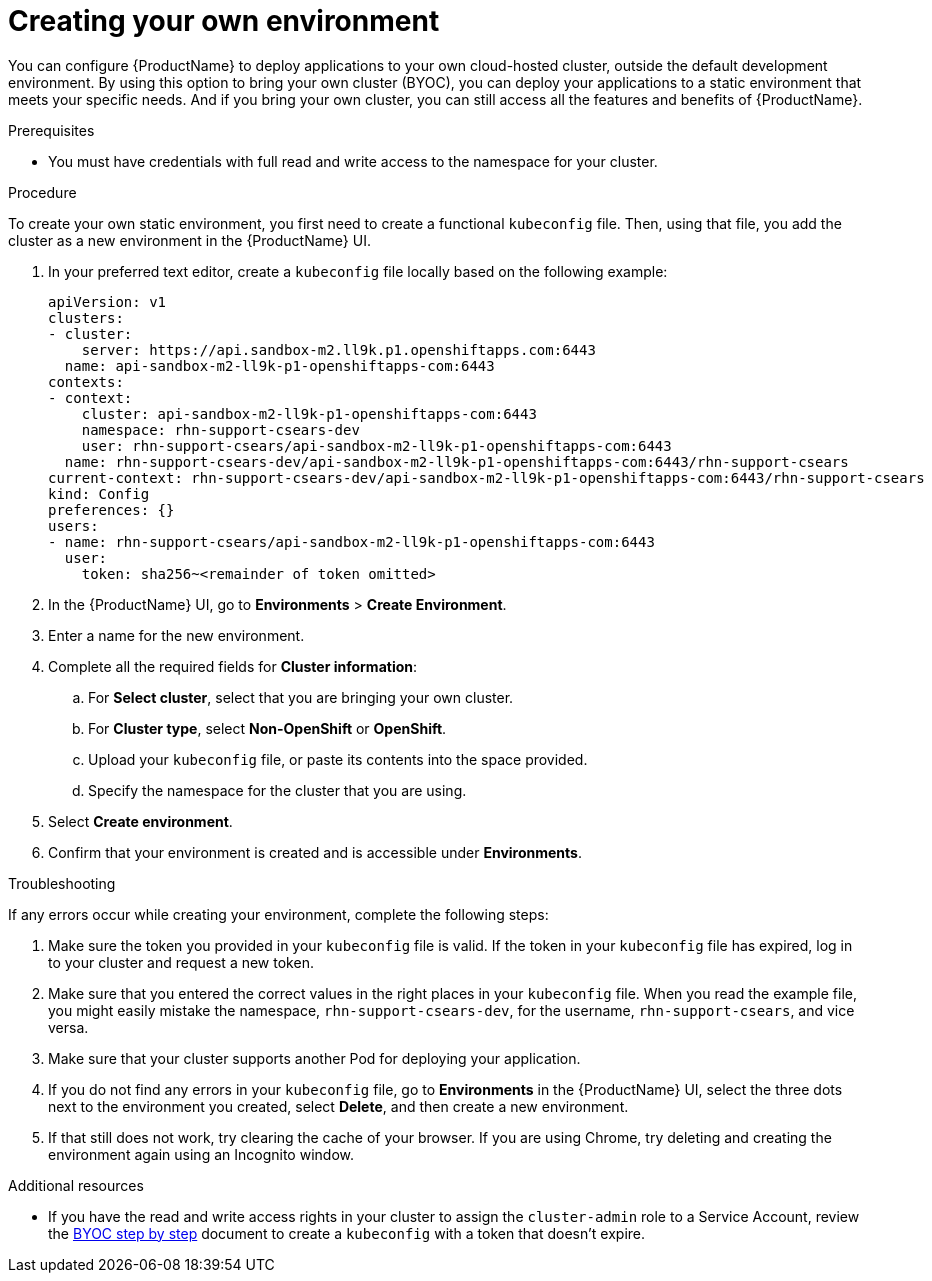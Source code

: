 = Creating your own environment 

You can configure {ProductName} to deploy applications to your own cloud-hosted cluster, outside the default development environment. By using this option to bring your own cluster (BYOC), you can deploy your applications to a static environment that meets your specific needs. And if you bring your own cluster, you can still access all the features and benefits of {ProductName}. 

.Prerequisites

* You must have credentials with full read and write access to the namespace for your cluster.   

.Procedure

To create your own static environment, you first need to create a functional `kubeconfig` file. Then, using that file, you add the cluster as a new environment in the {ProductName} UI.

. In your preferred text editor, create a `kubeconfig` file locally based on the following example:

+

[source]
--
apiVersion: v1
clusters:
- cluster:
    server: https://api.sandbox-m2.ll9k.p1.openshiftapps.com:6443
  name: api-sandbox-m2-ll9k-p1-openshiftapps-com:6443
contexts:
- context:
    cluster: api-sandbox-m2-ll9k-p1-openshiftapps-com:6443
    namespace: rhn-support-csears-dev
    user: rhn-support-csears/api-sandbox-m2-ll9k-p1-openshiftapps-com:6443
  name: rhn-support-csears-dev/api-sandbox-m2-ll9k-p1-openshiftapps-com:6443/rhn-support-csears
current-context: rhn-support-csears-dev/api-sandbox-m2-ll9k-p1-openshiftapps-com:6443/rhn-support-csears
kind: Config
preferences: {}
users:
- name: rhn-support-csears/api-sandbox-m2-ll9k-p1-openshiftapps-com:6443
  user:
    token: sha256~<remainder of token omitted>
--

+

. In the {ProductName} UI, go to *Environments* > *Create Environment*. 
. Enter a name for the new environment.  
. Complete all the required fields for *Cluster information*: 
.. For *Select cluster*, select that you are bringing your own cluster.  
.. For *Cluster type*, select *Non-OpenShift* or *OpenShift*. 
.. Upload your `kubeconfig` file, or paste its contents into the space provided.
.. Specify the namespace for the cluster that you are using.
. Select *Create environment*.
. Confirm that your environment is created and is accessible under *Environments*. 

.Troubleshooting 

If any errors occur while creating your environment, complete the following steps: 

. Make sure the token you provided in your `kubeconfig` file is valid. If the token in your `kubeconfig` file has expired, log in to your cluster and request a new token.
. Make sure that you entered the correct values in the right places in your `kubeconfig` file. When  you read the example file, you might easily mistake the namespace, `rhn-support-csears-dev`, for the username, `rhn-support-csears`, and vice versa.  
. Make sure that your cluster supports another Pod for deploying your application.
. If you do not find any errors in your `kubeconfig` file, go to *Environments* in the {ProductName} UI, select the three dots next to the environment you created, select *Delete*, and then create a new environment.
. If that still does not work, try clearing the cache of your browser. If you are using Chrome, try deleting and creating the environment again using an Incognito window. 

.Additional resources

* If you have the read and write access rights in your cluster to assign the `cluster-admin` role to a Service Account, review the link:https://gist.github.com/jannfis/07095088c0b5a10681db3b48fd197641[BYOC step by step] document to create a `kubeconfig` with a token that doesn't expire.
